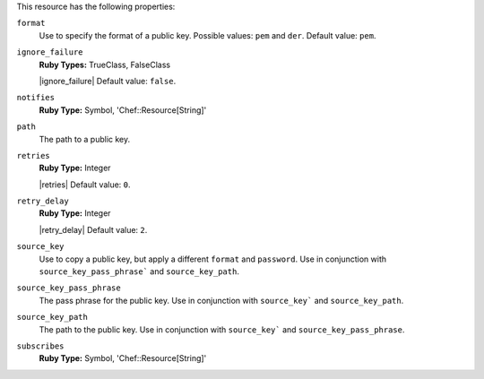 .. The contents of this file may be included in multiple topics (using the includes directive).
.. The contents of this file should be modified in a way that preserves its ability to appear in multiple topics.

This resource has the following properties:
   
``format``
   Use to specify the format of a public key. Possible values: ``pem`` and ``der``. Default value: ``pem``.
   
``ignore_failure``
   **Ruby Types:** TrueClass, FalseClass

   |ignore_failure| Default value: ``false``.
   
``notifies``
   **Ruby Type:** Symbol, 'Chef::Resource[String]'

   .. include:: ../../includes_resources_common/includes_resources_common_notification_notifies.rst

   .. include:: ../../includes_resources_common/includes_resources_common_notification_timers_12-5.rst

   .. include:: ../../includes_resources_common/includes_resources_common_notification_notifies_syntax.rst
   
``path``
   The path to a public key.
   
``retries``
   **Ruby Type:** Integer

   |retries| Default value: ``0``.
   
``retry_delay``
   **Ruby Type:** Integer

   |retry_delay| Default value: ``2``.
   
``source_key``
   Use to copy a public key, but apply a different ``format`` and ``password``. Use in conjunction with ``source_key_pass_phrase``` and ``source_key_path``.
   
``source_key_pass_phrase``
   The pass phrase for the public key. Use in conjunction with ``source_key``` and ``source_key_path``.
   
``source_key_path``
   The path to the public key. Use in conjunction with ``source_key``` and ``source_key_pass_phrase``.
   
``subscribes``
   **Ruby Type:** Symbol, 'Chef::Resource[String]'

   .. include:: ../../includes_resources_common/includes_resources_common_notification_subscribes.rst

   .. include:: ../../includes_resources_common/includes_resources_common_notification_timers_12-5.rst

   .. include:: ../../includes_resources_common/includes_resources_common_notification_subscribes_syntax.rst
